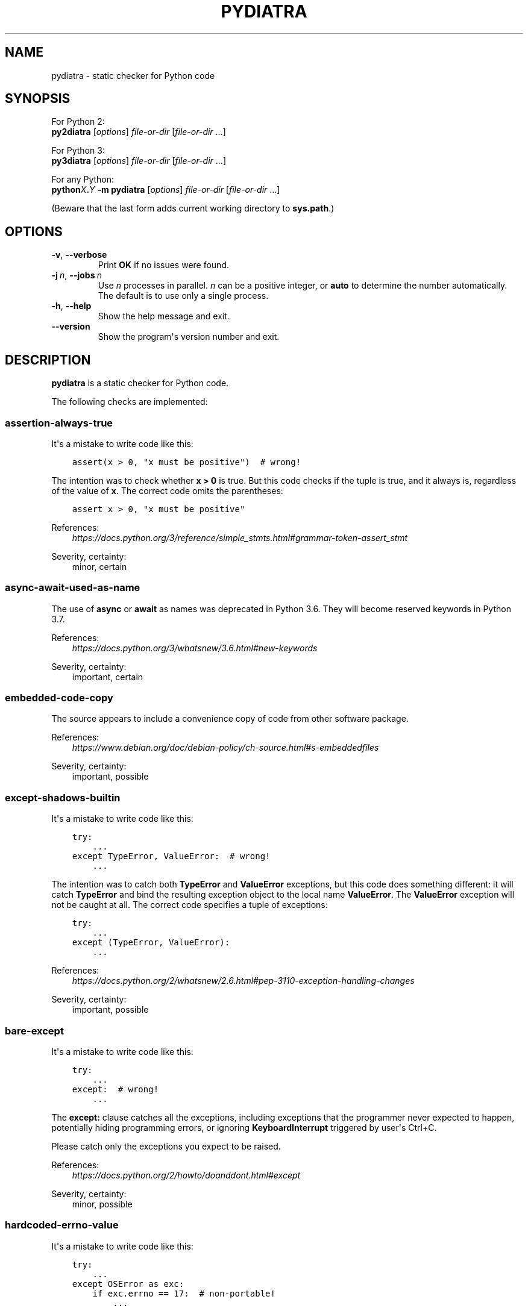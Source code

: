 .\" Man page generated from reStructuredText.
.
.TH PYDIATRA 1 "2018-05-29" "pydiatra 0.12.3" ""
.SH NAME
pydiatra \- static checker for Python code
.
.nr rst2man-indent-level 0
.
.de1 rstReportMargin
\\$1 \\n[an-margin]
level \\n[rst2man-indent-level]
level margin: \\n[rst2man-indent\\n[rst2man-indent-level]]
-
\\n[rst2man-indent0]
\\n[rst2man-indent1]
\\n[rst2man-indent2]
..
.de1 INDENT
.\" .rstReportMargin pre:
. RS \\$1
. nr rst2man-indent\\n[rst2man-indent-level] \\n[an-margin]
. nr rst2man-indent-level +1
.\" .rstReportMargin post:
..
.de UNINDENT
. RE
.\" indent \\n[an-margin]
.\" old: \\n[rst2man-indent\\n[rst2man-indent-level]]
.nr rst2man-indent-level -1
.\" new: \\n[rst2man-indent\\n[rst2man-indent-level]]
.in \\n[rst2man-indent\\n[rst2man-indent-level]]u
..
.SH SYNOPSIS
.sp
For Python 2:
.nf
\fBpy2diatra\fP [\fIoptions\fP] \fIfile\-or\-dir\fP [\fIfile\-or\-dir\fP …]
.fi
.sp
.sp
For Python 3:
.nf
\fBpy3diatra\fP [\fIoptions\fP] \fIfile\-or\-dir\fP [\fIfile\-or\-dir\fP …]
.fi
.sp
.sp
For any Python:
.nf
\fBpython\fP\fIX\fP\fB\&.\fP\fIY\fP \fB\-m\fP \fBpydiatra\fP [\fIoptions\fP] \fIfile\-or\-dir\fP [\fIfile\-or\-dir\fP …]
.fi
.sp
.sp
(Beware that the last form adds current working directory to \fBsys.path\fP\&.)
.SH OPTIONS
.INDENT 0.0
.TP
.B \-v\fP,\fB  \-\-verbose
Print \fBOK\fP if no issues were found.
.TP
.BI \-j \ n\fR,\fB \ \-\-jobs \ n
Use \fIn\fP processes in parallel.
\fIn\fP can be a positive integer,
or \fBauto\fP to determine the number automatically.
The default is to use only a single process.
.TP
.B \-h\fP,\fB  \-\-help
Show the help message and exit.
.TP
.B \-\-version
Show the program\(aqs version number and exit.
.UNINDENT
.SH DESCRIPTION
.sp
\fBpydiatra\fP is a static checker for Python code.
.sp
The following checks are implemented:
.SS assertion\-always\-true
.sp
It\(aqs a mistake to write code like this:
.INDENT 0.0
.INDENT 3.5
.sp
.nf
.ft C
assert(x > 0, "x must be positive")  # wrong!
.ft P
.fi
.UNINDENT
.UNINDENT
.sp
The intention was to check whether \fBx > 0\fP is true.
But this code checks if the tuple is true,
and it always is, regardless of the value of \fBx\fP\&.
The correct code omits the parentheses:
.INDENT 0.0
.INDENT 3.5
.sp
.nf
.ft C
assert x > 0, "x must be positive"
.ft P
.fi
.UNINDENT
.UNINDENT
.sp
References:
.INDENT 0.0
.INDENT 3.5
.nf
\fI\%https://docs.python.org/3/reference/simple_stmts.html#grammar\-token\-assert_stmt\fP
.fi
.sp
.UNINDENT
.UNINDENT
.sp
Severity, certainty:
.INDENT 0.0
.INDENT 3.5
minor, certain
.UNINDENT
.UNINDENT
.SS async\-await\-used\-as\-name
.sp
The use of \fBasync\fP or \fBawait\fP as names was deprecated in Python 3.6.
They will become reserved keywords in Python 3.7.
.sp
References:
.INDENT 0.0
.INDENT 3.5
.nf
\fI\%https://docs.python.org/3/whatsnew/3.6.html#new\-keywords\fP
.fi
.sp
.UNINDENT
.UNINDENT
.sp
Severity, certainty:
.INDENT 0.0
.INDENT 3.5
important, certain
.UNINDENT
.UNINDENT
.SS embedded\-code\-copy
.sp
The source appears to include
a convenience copy of code from other software package.
.sp
References:
.INDENT 0.0
.INDENT 3.5
.nf
\fI\%https://www.debian.org/doc/debian\-policy/ch\-source.html#s\-embeddedfiles\fP
.fi
.sp
.UNINDENT
.UNINDENT
.sp
Severity, certainty:
.INDENT 0.0
.INDENT 3.5
important, possible
.UNINDENT
.UNINDENT
.SS except\-shadows\-builtin
.sp
It\(aqs a mistake to write code like this:
.INDENT 0.0
.INDENT 3.5
.sp
.nf
.ft C
try:
    ...
except TypeError, ValueError:  # wrong!
    ...
.ft P
.fi
.UNINDENT
.UNINDENT
.sp
The intention was to catch both \fBTypeError\fP and \fBValueError\fP exceptions,
but this code does something different: it will catch \fBTypeError\fP
and bind the resulting exception object to the local name \fBValueError\fP\&.
The \fBValueError\fP exception will not be caught at all.
The correct code specifies a tuple of exceptions:
.INDENT 0.0
.INDENT 3.5
.sp
.nf
.ft C
try:
    ...
except (TypeError, ValueError):
    ...
.ft P
.fi
.UNINDENT
.UNINDENT
.sp
References:
.INDENT 0.0
.INDENT 3.5
.nf
\fI\%https://docs.python.org/2/whatsnew/2.6.html#pep\-3110\-exception\-handling\-changes\fP
.fi
.sp
.UNINDENT
.UNINDENT
.sp
Severity, certainty:
.INDENT 0.0
.INDENT 3.5
important, possible
.UNINDENT
.UNINDENT
.SS bare\-except
.sp
It\(aqs a mistake to write code like this:
.INDENT 0.0
.INDENT 3.5
.sp
.nf
.ft C
try:
    ...
except:  # wrong!
    ...
.ft P
.fi
.UNINDENT
.UNINDENT
.sp
The \fBexcept:\fP clause catches all the exceptions,
including exceptions that the programmer never expected to happen,
potentially hiding programming errors,
or ignoring \fBKeyboardInterrupt\fP triggered by user\(aqs Ctrl+C.
.sp
Please catch only the exceptions you expect to be raised.
.sp
References:
.INDENT 0.0
.INDENT 3.5
.nf
\fI\%https://docs.python.org/2/howto/doanddont.html#except\fP
.fi
.sp
.UNINDENT
.UNINDENT
.sp
Severity, certainty:
.INDENT 0.0
.INDENT 3.5
minor, possible
.UNINDENT
.UNINDENT
.SS hardcoded\-errno\-value
.sp
It\(aqs a mistake to write code like this:
.INDENT 0.0
.INDENT 3.5
.sp
.nf
.ft C
try:
    ...
except OSError as exc:
    if exc.errno == 17:  # non\-portable!
        ...
.ft P
.fi
.UNINDENT
.UNINDENT
.sp
The code was meant to check for \fBEEXIST\fP,
but actual value of this constant may vary with architecture.
The portable code uses constant from the \fBerrno\fP module:
.INDENT 0.0
.INDENT 3.5
.sp
.nf
.ft C
try:
    ...
except OSError as exc:
    if exc.errno == errno.EEXIST:
        ...
.ft P
.fi
.UNINDENT
.UNINDENT
.sp
Or, since Python 3.3:
.INDENT 0.0
.INDENT 3.5
.sp
.nf
.ft C
try:
    ...
except FileExistsError:
    ...
.ft P
.fi
.UNINDENT
.UNINDENT
.sp
References:
.INDENT 0.0
.INDENT 3.5
.nf
\fI\%https://lists.debian.org/20100803162901.GA5419@jwilk.net\fP
\fI\%http://pubs.opengroup.org/onlinepubs/9699919799/functions/V2_chap02.html#tag_15_03\fP
\fI\%https://docs.python.org/3/library/exceptions.html#os\-exceptions\fP
.fi
.sp
.UNINDENT
.UNINDENT
.sp
Severity, certainty:
.INDENT 0.0
.INDENT 3.5
normal, possible
.UNINDENT
.UNINDENT
.SS inconsistent\-indentation
.sp
The source file mixes tabs and spaces for indentation in a way that makes it
depend on the worth of a tab expressed in spaces.
.sp
You can check consistency of indentation with the following command:
.INDENT 0.0
.INDENT 3.5
.sp
.nf
.ft C
python \-m tabnanny <pyfile>
.ft P
.fi
.UNINDENT
.UNINDENT
.sp
References:
.INDENT 0.0
.INDENT 3.5
.nf
\fI\%https://docs.python.org/2/reference/lexical_analysis.html#indentation\fP
.fi
.sp
.UNINDENT
.UNINDENT
.sp
Severity, certainty:
.INDENT 0.0
.INDENT 3.5
normal, certain
.UNINDENT
.UNINDENT
.SS mkstemp\-file\-descriptor\-leak
.sp
\fBtempfile.mkstemp()\fP returns a tuple containing
a file descriptor and the pathname.
It is responsibility of the caller to close the file descriptor
when it\(aqs no longer needed.
It\(aqs a mistake to write code like this:
.INDENT 0.0
.INDENT 3.5
.sp
.nf
.ft C
path = tempfile.mkstemp()[1]
.ft P
.fi
.UNINDENT
.UNINDENT
.sp
because it leaks the file descriptor.
.sp
Please consider using a higher\-level function instead,
\fBtempfile.TemporaryFile()\fP or \fBtempfile.NamedTemporaryFile()\fP,
which take care of file closing automatically.
.sp
References:
.INDENT 0.0
.INDENT 3.5
.nf
\fI\%https://docs.python.org/3/library/tempfile.html#tempfile.mkstemp\fP
.fi
.sp
.UNINDENT
.UNINDENT
.sp
Severity, certainty:
.INDENT 0.0
.INDENT 3.5
normal, possible
.UNINDENT
.UNINDENT
.SS obsolete\-pil\-import
.sp
Python Imaging Library 1.2 and Pillow (a PIL fork) no longer support this
style of imports:
.INDENT 0.0
.INDENT 3.5
.sp
.nf
.ft C
import Image
.ft P
.fi
.UNINDENT
.UNINDENT
.sp
Imports from the PIL namespace should be used instead:
.INDENT 0.0
.INDENT 3.5
.sp
.nf
.ft C
from PIL import Image
.ft P
.fi
.UNINDENT
.UNINDENT
.sp
References:
.INDENT 0.0
.INDENT 3.5
.nf
\fI\%https://mail.python.org/pipermail/image\-sig/2011\-January/006650.html\fP
\fI\%https://lists.debian.org/5117D0B7.801@debian.org\fP
.fi
.sp
.UNINDENT
.UNINDENT
.sp
Severity, certainty:
.INDENT 0.0
.INDENT 3.5
important, possible
.UNINDENT
.UNINDENT
.SS py3k\-compat\-warning
.sp
The parser encountered a syntactic construct
that is no longer supported in Python 3.
.sp
Severity, certainty:
.INDENT 0.0
.INDENT 3.5
wishlist, certain
.UNINDENT
.UNINDENT
.SS regexp\-bad\-escape
.sp
The regular expression or the substitution pattern contains
an unknown escape sequence consisting of \fB\e\fP and an ASCII letter.
Such sequences were deprecated in Python 3.5.
In regular expressions, they are disallowed since Python 3.6.
In substitution patterns, they are disallowed since Python 3.7.
.sp
The \fB\eu\fP\fIXXXX\fP and \fB\eU\fP\fIXXXXXXXX\fP sequences
were added only in Python 3.3.
In earlier versions, \fB\eu\fP and \fB\eU\fP stand for literal \fBu\fP and \fBU\fP\&.
.sp
References:
.INDENT 0.0
.INDENT 3.5
.nf
\fI\%https://docs.python.org/3/whatsnew/3.5.html#deprecated\-python\-modules\-functions\-and\-methods\fP
\fI\%https://docs.python.org/3/whatsnew/3.3.html#re\fP
.fi
.sp
.UNINDENT
.UNINDENT
.sp
Severity, certainty:
.INDENT 0.0
.INDENT 3.5
important, possible
.UNINDENT
.UNINDENT
.SS regexp\-duplicate\-range
.sp
A character set in a regular expression includes
the same character range twice.
This is probably a mistake.
.sp
For example:
.INDENT 0.0
.INDENT 3.5
.sp
.nf
.ft C
[A\-ZA\-Z]
.ft P
.fi
.UNINDENT
.UNINDENT
.sp
could be simplified to:
.INDENT 0.0
.INDENT 3.5
.sp
.nf
.ft C
[A\-Z]
.ft P
.fi
.UNINDENT
.UNINDENT
.sp
Severity, certainty:
.INDENT 0.0
.INDENT 3.5
normal, possible
.UNINDENT
.UNINDENT
.SS regexp\-incompatible\-flags
.sp
\fBre.ASCII\fP, \fBre.LOCALE\fP and \fBre.UNICODE\fP are mutually exclusive.
.sp
Combining \fBre.LOCALE\fP and \fBre.ASCII\fP is meaningless, but it used to work.
This misfeature was deprecated in Python 3.5.
It was removed in Python 3.6.
.sp
Using \fBre.LOCALE\fP for Unicode regexps has never worked correctly.
This misfeature was deprecated in Python 3.5.
It was removed in Python 3.6.
.sp
References:
.INDENT 0.0
.INDENT 3.5
.nf
\fI\%https://docs.python.org/3/whatsnew/3.5.html#deprecated\-python\-modules\-functions\-and\-methods\fP
.fi
.sp
.UNINDENT
.UNINDENT
.sp
Severity, certainty:
.INDENT 0.0
.INDENT 3.5
important, possible
.UNINDENT
.UNINDENT
.SS regexp\-misplaced\-inline\-flags
.sp
An inline flag (such as \fB(?i)\fP) is not at the start of the regular
expression.
.sp
Inline flags in the middle of the regular expression were deprecated in Python
3.6.
.sp
For example:
.INDENT 0.0
.INDENT 3.5
.sp
.nf
.ft C
re.compile(\(aqeggs(?i)\(aq)
.ft P
.fi
.UNINDENT
.UNINDENT
.sp
should be rewritten as:
.INDENT 0.0
.INDENT 3.5
.sp
.nf
.ft C
re.compile(\(aq(?i)eggs\(aq)
.ft P
.fi
.UNINDENT
.UNINDENT
.sp
or:
.INDENT 0.0
.INDENT 3.5
.sp
.nf
.ft C
re.compile(\(aqeggs\(aq, re.IGNORECASE)
.ft P
.fi
.UNINDENT
.UNINDENT
.sp
References:
.INDENT 0.0
.INDENT 3.5
.nf
\fI\%https://docs.python.org/3/whatsnew/3.6.html#id5\fP
.fi
.sp
.UNINDENT
.UNINDENT
.sp
Severity, certainty:
.INDENT 0.0
.INDENT 3.5
important, possible
.UNINDENT
.UNINDENT
.SS regexp\-misplaced\-flags\-argument
.sp
The code uses a regular expression function with the flags argument in the
wrong position.
.sp
The fourth argument of \fBre.split()\fP, \fBre.sub()\fP and \fBre.subn()\fP
is not flags, but the number of splits or substitutions.
.sp
Regexp methods don\(aqt accept flags at all.
Flags have to be supplied at compile time.
.sp
References:
.INDENT 0.0
.INDENT 3.5
.nf
\fI\%https://docs.python.org/3/library/re.html#re.split\fP
\fI\%https://docs.python.org/3/library/re.html#re.sub\fP
\fI\%https://docs.python.org/3/library/re.html#re.subn\fP
.fi
.sp
.UNINDENT
.UNINDENT
.sp
Severity, certainty:
.INDENT 0.0
.INDENT 3.5
important, possible
.UNINDENT
.UNINDENT
.SS regexp\-overlapping\-ranges
.sp
A character set in a regular expression includes
two intersecting character ranges.
This is probably a mistake.
.sp
For example:
.INDENT 0.0
.INDENT 3.5
.sp
.nf
.ft C
[A\-za\-z]
.ft P
.fi
.UNINDENT
.UNINDENT
.sp
is a common misspelling of:
.INDENT 0.0
.INDENT 3.5
.sp
.nf
.ft C
[A\-Za\-z]
.ft P
.fi
.UNINDENT
.UNINDENT
.sp
Severity, certainty:
.INDENT 0.0
.INDENT 3.5
normal, possible
.UNINDENT
.UNINDENT
.SS regexp\-redundant\-flag
.sp
The regular expression flag has no effect on this regular expression.
.sp
\fBre.ASCII\fP and \fBre.UNICODE\fP affect only semantics of
\fB\ew\fP, \fB\eW\fP, \fB\eb\fP, \fB\eB\fP, \fB\ed\fP, \fB\eD\fP, \fB\es\fP and \fB\eS\fP,
and case\-insensitive matching.
.sp
\fBre.LOCALE\fP affects only semantics of
\fB\ew\fP, \fB\eW\fP, \fB\eb\fP, \fB\eB\fP, \fB\es\fP and \fB\eS\fP,
and case\-insensitive matching.
.sp
\fBre.MULTILINE\fP affects only semantics of \fB^\fP and \fB$\fP\&.
.sp
\fBre.DOTALL\fP affects only semantics of \fB\&.\fP\&.
.sp
References:
.INDENT 0.0
.INDENT 3.5
.nf
\fI\%https://docs.python.org/3/library/re.html#regular\-expression\-syntax\fP
.fi
.sp
.UNINDENT
.UNINDENT
.sp
Severity, certainty:
.INDENT 0.0
.INDENT 3.5
minor, possible
.UNINDENT
.UNINDENT
.SS regexp\-syntax\-error
.sp
The code attempts to compile a regular expression
that is not syntactically valid.
.sp
References:
.INDENT 0.0
.INDENT 3.5
.nf
\fI\%https://docs.python.org/3/library/re.html#regular\-expression\-syntax\fP
.fi
.sp
.UNINDENT
.UNINDENT
.sp
Severity, certainty:
.INDENT 0.0
.INDENT 3.5
important, possible
.UNINDENT
.UNINDENT
.SS regexp\-syntax\-warning
.sp
The code attempts to compile a regular expression
that uses a dubious or deprecated syntactic construct.
.sp
Severity, certainty:
.INDENT 0.0
.INDENT 3.5
important, possible
.UNINDENT
.UNINDENT
.SS string\-exception
.sp
The code attempts to raise or catch strings exceptions.
.sp
String exceptions have been removed in Python 2.6.
Attempting to raise them causes \fBTypeError\fP\&.
.sp
References:
.INDENT 0.0
.INDENT 3.5
.nf
\fI\%https://docs.python.org/2/whatsnew/2.6.html#deprecations\-and\-removals\fP
.fi
.sp
.UNINDENT
.UNINDENT
.sp
Severity, certainty:
.INDENT 0.0
.INDENT 3.5
important, possible
.UNINDENT
.UNINDENT
.SS string\-formatting\-error
.sp
The code uses string formatting (either \fB%\fP\-formatting or \fBstr.format()\fP)
in a way that always causes runtime error.
.sp
References:
.INDENT 0.0
.INDENT 3.5
.nf
\fI\%https://docs.python.org/3/library/stdtypes.html#printf\-style\-string\-formatting\fP
\fI\%https://docs.python.org/3/library/string.html#formatstrings\fP
.fi
.sp
.UNINDENT
.UNINDENT
.sp
Severity, certainty:
.INDENT 0.0
.INDENT 3.5
important, certain
.UNINDENT
.UNINDENT
.SS syntax\-error
.sp
The parser encountered a syntax error.
.sp
Severity, certainty:
.INDENT 0.0
.INDENT 3.5
serious, certain
.UNINDENT
.UNINDENT
.SS syntax\-warning
.sp
The parser encountered a dubious syntactic construct.
.sp
Severity, certainty:
.INDENT 0.0
.INDENT 3.5
important, possible
.UNINDENT
.UNINDENT
.SS sys.hexversion\-comparison
.sp
Comparisons with \fBsys.hexversion\fP are poorly readable and error\-prone.
Consider using the \fBsys.version_info\fP tuple instead,
.sp
Severity, certainty:
.INDENT 0.0
.INDENT 3.5
wishlist, possible
.UNINDENT
.UNINDENT
.SS sys.version\-comparison
.sp
\fBsys.version\fP is a human\-readable string,
which should not be used in comparisons.
Use the \fBsys.version_info\fP tuple or
the functions provided by the \fBplatform\fP module instead.
.sp
Severity, certainty:
.INDENT 0.0
.INDENT 3.5
normal, possible
.UNINDENT
.UNINDENT
.SH EXIT STATUS
.sp
One of the following exit values can be returned by \fBpydiatra\fP:
.INDENT 0.0
.TP
.B 0
No issues with the checked code were found.
.TP
.B 1
A fatal error occurred.
.TP
.B 2
At least one issue with the checked code was found.
.UNINDENT
.SH SEE ALSO
.sp
\fBpyflakes\fP(1),
\fBpylint\fP(1)
.\" vim:ts=3 sts=3 sw=3
.
.\" Generated by docutils manpage writer.
.
